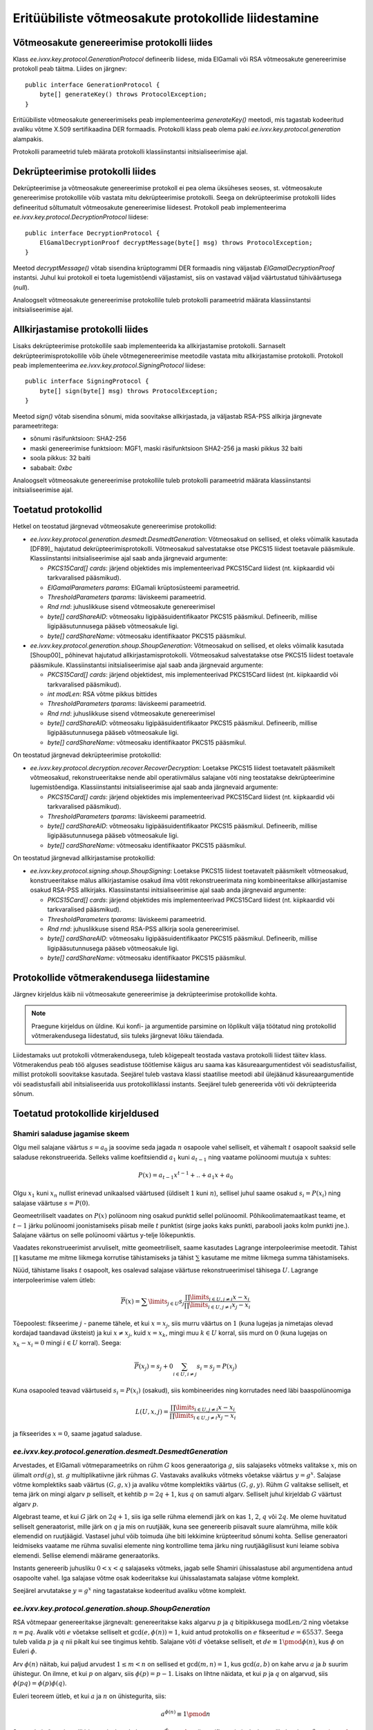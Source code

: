 ..  IVXV tehniline dokumentatsioon

Eritüübiliste võtmeosakute protokollide liidestamine
====================================================

Võtmeosakute genereerimise protokolli liides
--------------------------------------------

Klass `ee.ivxv.key.protocol.GenerationProtocol` defineerib liidese, mida
ElGamali või RSA võtmeosakute genereerimise protokoll peab täitma. Liides on
järgnev::

    public interface GenerationProtocol {
        byte[] generateKey() throws ProtocolException;
    }

Eritüübiliste võtmeosakute genereerimiseks peab implementeerima `generateKey()`
meetodi, mis tagastab kodeeritud avaliku võtme X.509 sertifikaadina DER
formaadis. Protokolli klass peab olema paki `ee.ivxv.key.protocol.generation`
alampakis.

Protokolli parameetrid tuleb määrata protokolli klassiinstantsi
initsialiseerimise ajal.

Dekrüpteerimise protokolli liides
---------------------------------

Dekrüpteerimise ja võtmeosakute genereerimise protokoll ei pea olema üksüheses
seoses, st. võtmeosakute genereerimise protokollile võib vastata mitu
dekrüpteerimise protokolli. Seega on dekrüpteerimise protokolli liides
defineeritud sõltumatult võtmeosakute genereerimise liidesest. Protokoll peab
implementeerima `ee.ivxv.key.protocol.DecryptionProtocol` liidese::

    public interface DecryptionProtocol {
        ElGamalDecryptionProof decryptMessage(byte[] msg) throws ProtocolException;
    }

Meetod `decryptMessage()` võtab sisendina krüptogrammi DER formaadis ning
väljastab `ElGamalDecryptionProof` instantsi. Juhul kui protokoll ei toeta
lugemistõendi väljastamist, siis on vastavad väljad väärtustatud tühiväärtusega
(`null`).

Analoogselt võtmeosakute genereerimise protokollile tuleb protokolli
parameetrid määrata klassiinstantsi initsialiseerimise ajal.

Allkirjastamise protokolli liides
---------------------------------

Lisaks dekrüpteerimise protokollile saab implementeerida ka allkirjastamise
protokolli. Sarnaselt dekrüpteerimisprotokollile võib ühele võtmegenereerimise
meetodile vastata mitu allkirjastamise protokolli. Protokoll peab
implementeerima `ee.ivxv.key.protocol.SigningProtocol` liidese::

    public interface SigningProtocol {
        byte[] sign(byte[] msg) throws ProtocolException;
    }

Meetod `sign()` võtab sisendina sõnumi, mida soovitakse allkirjastada, ja
väljastab RSA-PSS allkirja järgnevate parameetritega:

.. _RSA-PSS parameetrid:

- sõnumi räsifunktsioon: SHA2-256
- maski genereerimise funktsioon: MGF1, maski räsifunktsioon SHA2-256 ja maski
  pikkus 32 baiti
- soola pikkus: 32 baiti
- sababait: `0xbc`

Analoogselt võtmeosakute genereerimise protokollile tuleb protokolli
parameetrid määrata klassiinstantsi initsialiseerimise ajal.

Toetatud protokollid
--------------------

Hetkel on teostatud järgnevad võtmeosakute genereerimise protokollid:

* `ee.ivxv.key.protocol.generation.desmedt.DesmedtGeneration`: Võtmeosakud on
  sellised, et oleks võimalik kasutada [DF89]_ hajutatud
  dekrüpteerimisprotokolli. Võtmeosakud salvestatakse otse PKCS15 liidest
  toetavale pääsmikule. Klassiinstantsi initsialiseerimise ajal saab anda
  järgnevaid argumente:

  + `PKCS15Card[] cards`: järjend objektides mis implementeerivad PKCS15Card
    liidest (nt. kiipkaardid või tarkvaralised pääsmikud).
  + `ElGamalParameters params`: ElGamali krüptosüsteemi parameetrid.
  + `ThresholdParameters tparams`: läviskeemi parameetrid.
  + `Rnd rnd`: juhuslikkuse sisend võtmeosakute genereerimisel
  + `byte[] cardShareAID`: võtmeosaku ligipääsuidentifikaator PKCS15
    pääsmikul. Defineerib, millise ligipääsutunnusega pääseb võtmeosakule
    ligi.
  + `byte[] cardShareName`: võtmeosaku identifikaator PKCS15 pääsmikul.

* `ee.ivxv.key.protocol.generation.shoup.ShoupGeneration`: Võtmeosakud on
  sellised, et oleks võimalik kasutada [Shoup00]_ põhinevat hajutatud
  allkirjastamisprotokolli. Võtmeosakud salvestatakse otse PKCS15 liidest
  toetavale pääsmikule. Klassiinstantsi initsialiseerimise ajal saab anda
  järgnevaid argumente:

  + `PKCS15Card[] cards`: järjend objektidest, mis implementeerivad PKCS15Card
    liidest (nt. kiipkaardid või tarkvaralised pääsmikud).
  + `int modLen`: RSA võtme pikkus bittides
  + `ThresholdParameters tparams`: läviskeemi parameetrid.
  + `Rnd rnd`: juhuslikkuse sisend võtmeosakute genereerimisel
  + `byte[] cardShareAID`: võtmeosaku ligipääsuidentifikaator PKCS15
    pääsmikul. Defineerib, millise ligipääsutunnusega pääseb võtmeosakule
    ligi.
  + `byte[] cardShareName`: võtmeosaku identifikaator PKCS15 pääsmikul.

On teostatud järgnevad dekrüpteerimise protokollid:

* `ee.ivxv.key.protocol.decryption.recover.RecoverDecryption`: Loetakse PKCS15
  liidest toetavatelt pääsmikelt võtmeosakud, rekonstrueeritakse nende abil
  operatiivmälus salajane võti ning teostatakse dekrüpteerimine lugemistõendiga.
  Klassiinstantsi initsialiseerimise ajal saab anda järgnevaid argumente:

  + `PKCS15Card[] cards`: järjend objektides mis implementeerivad PKCS15Card
    liidest (nt. kiipkaardid või tarkvaralised pääsmikud).
  + `ThresholdParameters tparams`: läviskeemi parameetrid.
  + `byte[] cardShareAID`: võtmeosaku ligipääsuidentifikaator PKCS15
    pääsmikul. Defineerib, millise ligipääsutunnusega pääseb võtmeosakule
    ligi.
  + `byte[] cardShareName`: võtmeosaku identifikaator PKCS15 pääsmikul.

On teostatud järgnevad allkirjastamise protokollid:

* `ee.ivxv.key.protocol.signing.shoup.ShoupSigning`: Loetakse PKCS15 liidest
  toetavatelt pääsmikelt võtmeosakud, konstrueeritakse mälus allkirjastamise
  osakud ilma võtit rekonstrueerimata ning kombineeritakse allkirjastamise
  osakud RSA-PSS allkirjaks. Klassiinstantsi initsialiseerimise ajal saab anda
  järgnevaid argumente:

  + `PKCS15Card[] cards`: järjend objektides mis implementeerivad PKCS15Card
    liidest (nt. kiipkaardid või tarkvaralised pääsmikud).
  + `ThresholdParameters tparams`: läviskeemi parameetrid.
  + `Rnd rnd`: juhuslikkuse sisend RSA-PSS allkirja soola genereerimisel.
  + `byte[] cardShareAID`: võtmeosaku ligipääsuidentifikaator PKCS15
    pääsmikul. Defineerib, millise ligipääsutunnusega pääseb võtmeosakule
    ligi.
  + `byte[] cardShareName`: võtmeosaku identifikaator PKCS15 pääsmikul.

Protokollide võtmerakendusega liidestamine
------------------------------------------

Järgnev kirjeldus käib nii võtmeosakute genereerimise ja dekrüpteerimise
protokollide kohta.

.. note:: Praegune kirjeldus on üldine. Kui konfi- ja argumentide parsimine on
   lõplikult välja töötatud ning protokollid võtmerakendusega liidestatud, siis
   tuleks järgnevat lõiku täiendada.

Liidestamaks uut protokolli võtmerakendusega, tuleb kõigepealt teostada vastava
protokolli liidest täitev klass. Võtmerakendus peab töö alguses seadistuse
töötlemise käigus aru saama kas käsureaargumentidest või seadistusfailist,
millist protokolli soovitakse kasutada. Seejärel tuleb vastava klassi staatilise
meetodi abil ülejäänud käsureaargumentide või seadistusfaili abil
initsialiseerida uus protokolliklassi instants. Seejärel tuleb genereerida võti
või dekrüpteerida sõnum.

Toetatud protokollide kirjeldused
---------------------------------

Shamiri saladuse jagamise skeem
~~~~~~~~~~~~~~~~~~~~~~~~~~~~~~~

Olgu meil salajane väärtus :math:`s = a_0` ja soovime seda jagada :math:`n`
osapoole vahel selliselt, et vähemalt :math:`t` osapoolt saaksid selle saladuse
rekonstrueerida.  Selleks valime koefitsiendid :math:`a_1` kuni :math:`a_{t-1}`
ning vaatame polünoomi muutuja :math:`x` suhtes:

.. math::
    P(x) = a_{t-1}  x^{t-1} + .. + a_1  x + a_0

Olgu :math:`x_1` kuni :math:`x_n` nullist erinevad unikaalsed väärtused
(üldiselt :math:`1` kuni :math:`n`), sellisel juhul saame osakud :math:`s_i =
P(x_i)` ning salajase väärtuse :math:`s = P(0)`.

Geomeetriliselt vaadates on :math:`P(x)` polünoom ning osakud punktid sellel
polünoomil. Põhikoolimatemaatikast teame, et :math:`t-1` järku polünoomi
joonistamiseks piisab meile :math:`t` punktist (sirge jaoks kaks punkti,
parabooli jaoks kolm punkti jne.). Salajane väärtus on selle polünoomi väärtus
y-telje lõikepunktis.

Vaadates rekonstrueerimist arvuliselt, mitte geomeetriliselt, saame kasutades
Lagrange interpoleerimise meetodit. Tähist :math:`\prod` kasutame me mitme
liikmega korrutise tähistamiseks ja tähist :math:`\sum` kasutame me mitme
liikmega summa tähistamiseks.

Nüüd, tähistame lisaks :math:`t` osapoolt, kes osalevad salajase väärtuse
rekonstrueerimisel tähisega :math:`U`. Lagrange interpoleerimise valem ütleb:

.. math::
    \overline{P}(x) = \sum\limits_{j \in U} s_j \frac{\prod\limits_{i \in U, j \neq i}x-x_i}{\prod\limits_{i \in U, j \neq i}x_j-x_i}

Tõepoolest: fikseerime :math:`j` - paneme tähele, et kui :math:`x = x_j`, siis
murru väärtus on :math:`1` (kuna lugejas ja nimetajas olevad kordajad taandavad
üksteist) ja kui :math:`x \neq x_j`, kuid :math:`x = x_k`, mingi muu :math:`k
\in U` korral, siis murd on :math:`0` (kuna lugejas on :math:`x_k - x_i = 0`
mingi :math:`i \in U` korral). Seega:

.. math::
    \overline{P}(x_j) = s_j + 0 \sum_{i \in U, i \neq j} s_i = s_j = P(x_j)

Kuna osapooled teavad väärtuseid :math:`s_i = P(x_i)` (osakud), siis
kombineerides ning korrutades need läbi baaspolünoomiga

.. math::
    L(U,x,j) = \frac{\prod\limits_{i \in U, j \neq i}x - x_i}{\prod\limits_{i \in U, j \neq i}x_j - x_i}

ja fikseerides :math:`x = 0`, saame jagatud saladuse.

`ee.ivxv.key.protocol.generation.desmedt.DesmedtGeneration`
~~~~~~~~~~~~~~~~~~~~~~~~~~~~~~~~~~~~~~~~~~~~~~~~~~~~~~~~~~~

Arvestades, et ElGamali võtmeparameetriks on rühm :math:`G` koos generaatoriga
:math:`g`, siis salajaseks võtmeks valitakse :math:`x`, mis on ülimalt
:math:`ord(g)`, st. :math:`g` multiplikatiivne järk rühmas :math:`G`. Vastavaks
avalikuks võtmeks võetakse väärtus :math:`y = g^x`. Salajase võtme komplektiks
saab väärtus :math:`(G, g, x)` ja avaliku võtme komplektiks väärtus :math:`(G,
g, y)`. Rühm :math:`G` valitakse selliselt, et tema järk on mingi algarv
:math:`p` selliselt, et kehtib :math:`p = 2  q + 1`, kus :math:`q` on samuti
algarv. Selliselt juhul kirjeldab :math:`G` väärtust algarv :math:`p`.

Algebrast teame, et kui :math:`G` järk on :math:`2q + 1`, siis iga selle rühma
elemendi järk on kas :math:`1`, :math:`2`, :math:`q` või :math:`2q`. Me oleme
huvitatud selliselt generaatorist, mille järk on :math:`q` ja mis on ruutjääk,
kuna see genereerib piisavalt suure alamrühma, mille kõik elemendid on
ruutjäägid. Vastasel juhul võib toimuda ühe biti lekkimine krüpteeritud sõnumi
kohta. Sellise generaatori leidmiseks vaatame me rühma suvalisi elemente ning
kontrollime tema järku ning ruutjäägilisust kuni leiame sobiva elemendi. Sellise
elemendi määrame generaatoriks.

Instants genereerib juhusliku :math:`0<x<q` salajaseks võtmeks, jagab selle
Shamiri ühissalastuse abil argumentidena antud osapoolte vahel. Iga salajase
võtme osak kodeeritakse kui ühissalastamata salajase võtme komplekt.

Seejärel arvutatakse :math:`y = g^x` ning tagastatakse kodeeritud avaliku võtme
komplekt.

`ee.ivxv.key.protocol.generation.shoup.ShoupGeneration`
~~~~~~~~~~~~~~~~~~~~~~~~~~~~~~~~~~~~~~~~~~~~~~~~~~~~~~~

RSA võtmepaar genereeritakse järgnevalt: genereeritakse kaks algarvu :math:`p`
ja :math:`q` bitipikkusega :math:`\textit{modLen}/2` ning võetakse :math:`n =
pq`. Avalik võti :math:`e` võetakse selliselt et :math:`\gcd(e, \phi(n)) = 1`,
kuid antud protokollis on :math:`e` fikseeritud :math:`e=65537`. Seega tuleb
valida :math:`p` ja :math:`q` nii pikalt kui see tingimus kehtib. Salajane võti
:math:`d` võetakse selliselt, et :math:`de \equiv 1 \pmod{\phi(n)}`, kus
:math:`\phi` on Euleri :math:`\phi`.

Arv :math:`\phi(n)` näitab, kui paljud arvudest :math:`1 \leq m < n` on sellised
et :math:`\gcd(m,n) = 1`, kus :math:`\gcd(a,b)` on kahe arvu :math:`a` ja
:math:`b` suurim ühistegur. On ilmne, et kui :math:`p` on algarv, siis
:math:`\phi(p) = p-1`. Lisaks on lihtne näidata, et kui :math:`p` ja :math:`q`
on algarvud, siis :math:`\phi(pq) = \phi(p)\phi(q)`.

Euleri teoreem ütleb, et kui :math:`a` ja :math:`n` on ühistegurita, siis:

.. math::
    a^{\phi(n)} \equiv 1 \pmod{n}

Seega, kui sõnumi :math:`m` allkirjastamiseks tehakse :math:`s \equiv m^d
\pmod{n}`, siis verifitseerimiseks kontrollitakse kas :math:`s^e \equiv m
\pmod{n}`. Tõepoolest: :math:`(m^d)^e \equiv m^{de} \equiv m^{k\phi(n)+1} \equiv
m^{k\phi(n)}m \equiv 1^km \equiv m \pmod{n}`.

Salajane võti :math:`d` jagatakse Shamiri salastuse jagamisega osadeks, iga osa
kodeeritakse kui jagamata salajase võtme komponent ning salvestatakse
osapoolele. Avalik võtme komplekt kodeeritakse ning tagastatakse.

`ee.ivxv.key.protocol.decryption.recover.RecoverDecryption`
~~~~~~~~~~~~~~~~~~~~~~~~~~~~~~~~~~~~~~~~~~~~~~~~~~~~~~~~~~~

Protokoll toimib, rekonstrueerides ElGamali võtme ning dekrüpteerides sellega
krüptogramme.

Täpsemalt, olgu :math:`U` indeksid kaartidest, mis moodustavad argumendiks antud
:math:`\mathit{cards}` muutuja. Instants loeb salajase võtme komplektid
kaartidelt, kontrollib võtmekomplektide terviklust (st. rühma :math:`G` ja
generaatori :math:`g` kirjelduse ühesust), dekodeerib igast komplektist salajase
võtme :math:`x_i`.

Seejärel arvutatakse salajane võti :math:`x` kasutades Lagrange
interpoleerimist:

.. math::
    x = P(0) = \sum\limits_{j\in U} s_j \frac{\prod\limits_{i\in U, j \neq i} -x_i}{\prod\limits_{i\in U, j \neq i} x_j-x_i}

Krüptogrammi :math:`c=(c_1,c_2)=(my^r,g^r)` dekrüpteerimiseks arvutatakse:

.. math::
    d = \frac{c_1}{c_{2}^x}

Dekrüpteerimise lugemistõendi jaoks valitakse juhuslik :math:`r` ning
konstrueeritakse järgnevad pühendumused:

.. math::
    a = c_{2}^r \\
    b = g^r

Seejärel arvutatakse Fiat-Shamiri pretensioon järgnevalt, kus `H` on
räsifunktsioon `SHA2-256` ning `B2I` on meetod, mis teisendab baidijada
täisarvuks ühtlaselt vahemikus::

    K = H("DECRYPTION" || y || c || d || a || b)
    k = B2I(K, q)

Nüüd arvutatakse lugemistõendi vastus:

.. math::
    s = kx + r

Kogu lugemistõend on komplekt :math:`(a,b,s)`. Tagastatakse :math:`(d,(a,b,s))`.

`ee.ivxv.key.protocol.signing.shoup.ShoupSigning`
~~~~~~~~~~~~~~~~~~~~~~~~~~~~~~~~~~~~~~~~~~~~~~~~~

Antud protokollis ei toimu võtme rekonstrueerimist.

Olgu :math:`U` indeksid kaartidest, mis moodustavad argumendiks antud
:math:`\mathit{cards}` muutuja. Klassiinstants loeb salajase võtme komplektid ja
kontrollib nende terviklust (st. mooduli ja avaliku võtme ühesus). Loetakse
mällu võtme moodul :math:`n` ja avalik võti :math:`e`. Lisaks dekodeeritakse ja
loetakse mällu salajased võtmed :math:`d_i`. Allkirja genereerimiseks sõnumile
:math:`m` rakendatakse sellele EMSA-PSS kodeerimist [RFC8017]_, kus on kasutusel
varasemalt defineeritud `RSA-PSS parameetrid`_, saades allkirjastamiseks sõnumi
:math:`M`.

Me tähistame tähisega :math:`n!` arvu :math:`n` faktoriaali, st. :math:`n! = 1
\cdot 2 \cdot 3 \cdot \ldots \cdot n`. Meenutame, et Lagrange interpolatsiooni
baaspolünoom oli:

.. math::
    L(U,x,j) = \frac{\prod\limits_{i\in U, j \neq i} x-x_i}{\prod\limits_{i\in U, j \neq i} x_j-x_i}

Defineerime modifitseeritud Lagrange baaspolünoomi järgnevalt:

.. math::
    L'(U,x,j) = n! \frac{\prod\limits_{i\in U, j \neq i} x-x_i}{\prod\limits_{i\in U, j \neq i} x_j- x_i}

Kuna me teame, et punktid :math:`1 \leq x_i,x_j \leq n`, siis
:math:`|x_j-x_i|<n`. Seega, korrutades Lagrange baaspolünoomi läbi :math:`n!`,
saame, et :math:`L'(U,j)` on alati täisarv.

.. warning: Kuna kehtib `|k|=|-k|`, siis võib mingitel juhtudel faktoriaalist
   tegurid ära taandada ja saada murdarvu. Me oleme eksperimentaalselt
   kontrollinud kõiki juhte kuni 15 osapoolega skeemideni ning siis ei teki
   murdarvu. Rohkemate osapoolte korral tuleb kontrollida murrulisust ja
   vajadusel muuta protokolli.

Allkirja konstrueerimiseks arvutame:

.. math::
    s = \prod\limits_{j\in U} {(M^{x_j})}^{L'(U,0,j)} = M^{\sum\limits_{j\in U} x_j L'(U,0,j)} = M^{n!d}

Kuna kasutasime modifitseeritud Lagrange interpoleerimist, siis võrreldes
tavalise RSA allkirjaga on see astendatud :math:`n!`-ga. Bezout' lemmast teame,
et :math:`x` ja :math:`y` korral leiduvad :math:`a` ja :math:`b` selliselt, et
:math:`ax+by=\gcd(x,y)`. Veel enam, selliseid :math:`a` ja :math:`b` väärtuseid
on võimalik leida laiendatud Eukleidese algoritmiga suurima ühisteguri
leidmiseks.

Kasutades Eukleidese laiendatud algoritmi, leitakse :math:`a` ja :math:`b`,
selliselt et :math:`ae+bn!=\gcd(e,n!)`. Kuna avalik võti :math:`e` on valitud
algarv, siis :math:`\gcd(e,n!)=1`. Arvutame:

.. math::
    \sigma = M^as^b

Arvestades, et :math:`de = 1 \pmod{\phi(n)}`, on see tõesti korrektne allkiri:

.. math::
    \sigma^e &= M^{ae}s^{be}      \\
             &= M^{ae}M^{n!dbe} \\
             &= M^{ae}M^{n!bde} \\
             &= M^{ae}M^{n!b}     \\
             &= M^{ae+bn!}         \\
             &= M^{\gcd(e,n!)}       \\
             &= M

Protokolli instants tagastab :math:`\sigma` allkirjana.
